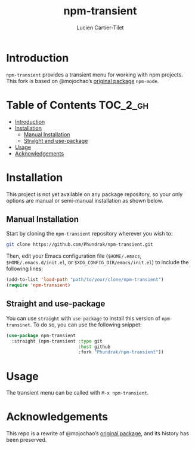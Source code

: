 #+title: npm-transient
#+author: Lucien Cartier-Tilet
#+email: lucien@phundrak.com
[[https://github.com/Phundrak/npm-transient/actions/workflows/workflow.yml][file:https://github.com/Phundrak/npm-transient/actions/workflows/workflow.yml/badge.svg]]

* Introduction
~npm-transient~ provides a transient menu for working with npm projects.
This fork is based on @mojochao’s [[https://github.com/mojochao/npm-mode][original package]] ~npm-mode~.

* Table of Contents                                                :TOC_2_gh:
- [[#introduction][Introduction]]
- [[#installation][Installation]]
  - [[#manual-installation][Manual Installation]]
  - [[#straight-and-use-package][Straight and use-package]]
- [[#usage][Usage]]
- [[#acknowledgements][Acknowledgements]]

* Installation
This project is not yet available on any package repository, so your
only options are manual or semi-manual installation as shown below.

** Manual Installation
Start by cloning the ~npm-transient~ repository wherever you wish to:
#+begin_src sh
git clone https://github.com/Phundrak/npm-transient.git
#+end_src

Then, edit your Emacs configuration file (~$HOME/.emacs~,
~$HOME/.emacs.d/init.el~, or ~$XDG_CONFIG_DIR/emacs/init.el~) to include
the following lines:
#+begin_src emacs-lisp
(add-to-list 'load-path "path/to/your/clone/npm-transient")
(require 'npm-transient)
#+end_src

** Straight and use-package
You can use ~straight~ with ~use-package~ to install this version of
~npm-transinet~. To do so, you can use the following snippet:
#+begin_src emacs-lisp
(use-package npm-transient
  :straight (npm-transient :type git
                           :host github
                           :fork "Phundrak/npm-transient"))
#+end_src

* Usage
The transient menu can be called with ~M-x npm-transient~.

* Acknowledgements
This repo is a rewrite of @mojochao’s [[https://github.com/mojochao/npm-mode][original package]], and its
history has been preserved.
